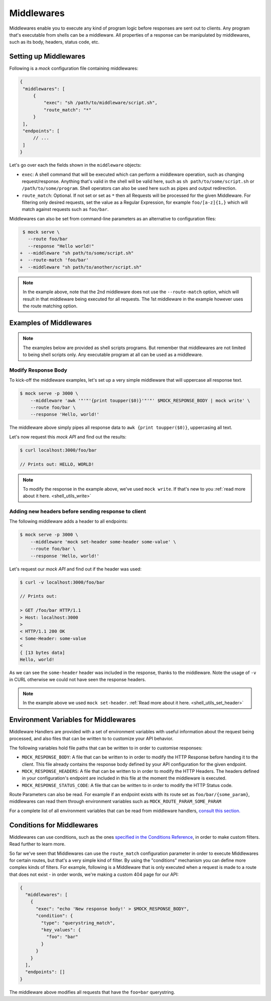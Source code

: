 .. _middlewares:

Middlewares
===========

Middlewares enable you to execute any kind of program logic before responses
are sent out to clients. Any program that's executable from shells can be a
middleware. All properties of a response can be manipulated by middlewares,
such as its body, headers, status code, etc.

Setting up Middlewares
~~~~~~~~~~~~~~~~~~~~~~

Following is a *mock* configuration file containing middlewares:

.. code:: json

   {
    "middlewares": [
        {
            "exec": "sh /path/to/middleware/script.sh",
            "route_match": "*"
        }
    ],
    "endpoints": [
        // ...
    ]
   }

Let's go over each the fields shown in the ``middleware`` objects:

- ``exec``: A shell command that will be executed which can perform a
  middleware operation, such as changing request/response. Anything that's
  valid in the shell will be valid here, such as ``sh path/to/some/script.sh``
  or ``/path/to/some/program``. Shell operators can also be used here such as
  pipes and output redirection.
- ``route_match``: Optional. If not set or set as ``*`` then all Requests will
  be processed for the given Middleware. For filtering only desired requests,
  set the value as a Regular Expression, for example ``foo/[a-z]{1,}`` which will
  match against requests such as ``foo/bar``.

Middlewares can also be set from command-line parameters as an alternative to
configuration files:

.. code:: diff

   $ mock serve \
     --route foo/bar
     --response "Hello world!"
  +  --middleware "sh path/to/some/script.sh"
  +  --route-match 'foo/bar'
  +  --middleware "sh path/to/another/script.sh"

.. note::

   In the example above, note that the 2nd middleware does not use the
   ``--route-match`` option, which will result in that middleware being
   executed for all requests. The 1st middleware in the example however uses
   the route matching option.

Examples of Middlewares
~~~~~~~~~~~~~~~~~~~~~~~

.. note::

   The examples below are provided as shell scripts programs. But remember that
   middlewares are not limited to being shell scripts only. Any executable
   program at all can be used as a middleware.

Modify Response Body
--------------------

To kick-off the middleware examples, let's set up a very simple middleware that
will uppercase all response text.

.. code:: sh

   $ mock serve -p 3000 \
       --middleware 'awk '"'"'{print toupper($0)}'"'"' $MOCK_RESPONSE_BODY | mock write' \
       --route foo/bar \
       --response 'Hello, world!'

The middleware above simply pipes all response data to ``awk {print
toupper($0)}``, uppercasing all text.

Let's now request this `mock API` and find out the results:

.. code:: sh

   $ curl localhost:3000/foo/bar

   // Prints out: HELLO, WORLD!

.. note::

   To modify the response in the example above, we've used ``mock write``. If
   that's new to you :ref:`read more about it here. <shell_utils_write>`

Adding new headers before sending response to client
----------------------------------------------------

The following middleware adds a header to all endpoints:

.. code:: sh

    $ mock serve -p 3000 \
        --middleware 'mock set-header some-header some-value' \
        --route foo/bar \
        --response 'Hello, world!'

Let's request our `mock API` and find out if the header was used:

.. code:: sh

    $ curl -v localhost:3000/foo/bar

    // Prints out:

    > GET /foo/bar HTTP/1.1                                                                                                                                       
    > Host: localhost:3000                                                                                                                                        
    >                                                                                                                                                             
    < HTTP/1.1 200 OK                                                                                                                                             
    < Some-Header: some-value                                                                                                                                     
    <                                                                                                                                                             
    { [13 bytes data]                                                                                                                                             
    Hello, world!                             

As we can see the ``some-header`` header was included in the response, thanks
to the middleware. Note the usage of ``-v`` in CURL otherwise we could not have
seen the response headers.

.. note ::

    In the example above we used ``mock set-header``. :ref:`Read more about it
    here. <shell_utils_set_header>`

Environment Variables for Middlewares
~~~~~~~~~~~~~~~~~~~~~~~~~~~~~~~~~~~~~

Middleware Handlers are provided with a set of environment variables with
useful information about the request being processed, and also files that can
be written to to customize your API behavior.

The following variables hold file paths that can be written to in order to
customise responses:

- ``MOCK_RESPONSE_BODY``: A file that can be written to in order to modify the
  HTTP Response before handing it to the client. This file already contains the
  response body defined by your API configuration for the given endpoint.

- ``MOCK_RESPONSE_HEADERS``: A file that can be written to in order to modify
  the HTTP Headers. The headers defined in your configuration's endpoint are
  included in this file at the moment the middleware is executed.

- ``MOCK_RESPONSE_STATUS_CODE``: A file that can be written to in order to
  modify the HTTP Status code.

Route Parameters can also be read. For example if an endpoint exists with its
route set as ``foo/bar/{some_param}``, middlewares can read them through
environment variables such as ``MOCK_ROUTE_PARAM_SOME_PARAM``

For a complete list of all environment variables that can be read from
middleware handlers, `consult this section.
<shell_scripts.html#environment-variables-for-request-handlers>`_

Conditions for Middlewares
~~~~~~~~~~~~~~~~~~~~~~~~~~

Middlewares can use conditions, such as the ones `specified in the Conditions
Reference <conditions_reference.html>`__, in order to make custom filters. Read
further to learn more.

So far we've seen that Middlewares can use the ``route_match`` configuration
parameter in order to execute Middlewares for certain routes, but that's a very
simple kind of filter. By using the "conditions" mechanism you can define more
complex kinds of filters. For example, following is a Middleware that is only
executed when a request is made to a route that does not exist - in order
words, we're making a custom 404 page for our API:

.. code:: json

    {
      "middlewares": [
        {
          "exec": "echo 'New response body!' > $MOCK_RESPONSE_BODY",
          "condition": {
            "type": "querystring_match",
            "key_values": {
              "foo": "bar"
            }
          }
        }
      ],
      "endpoints": []
    }

The middleware above modifies all requests that have the ``foo=bar``
querystring.
